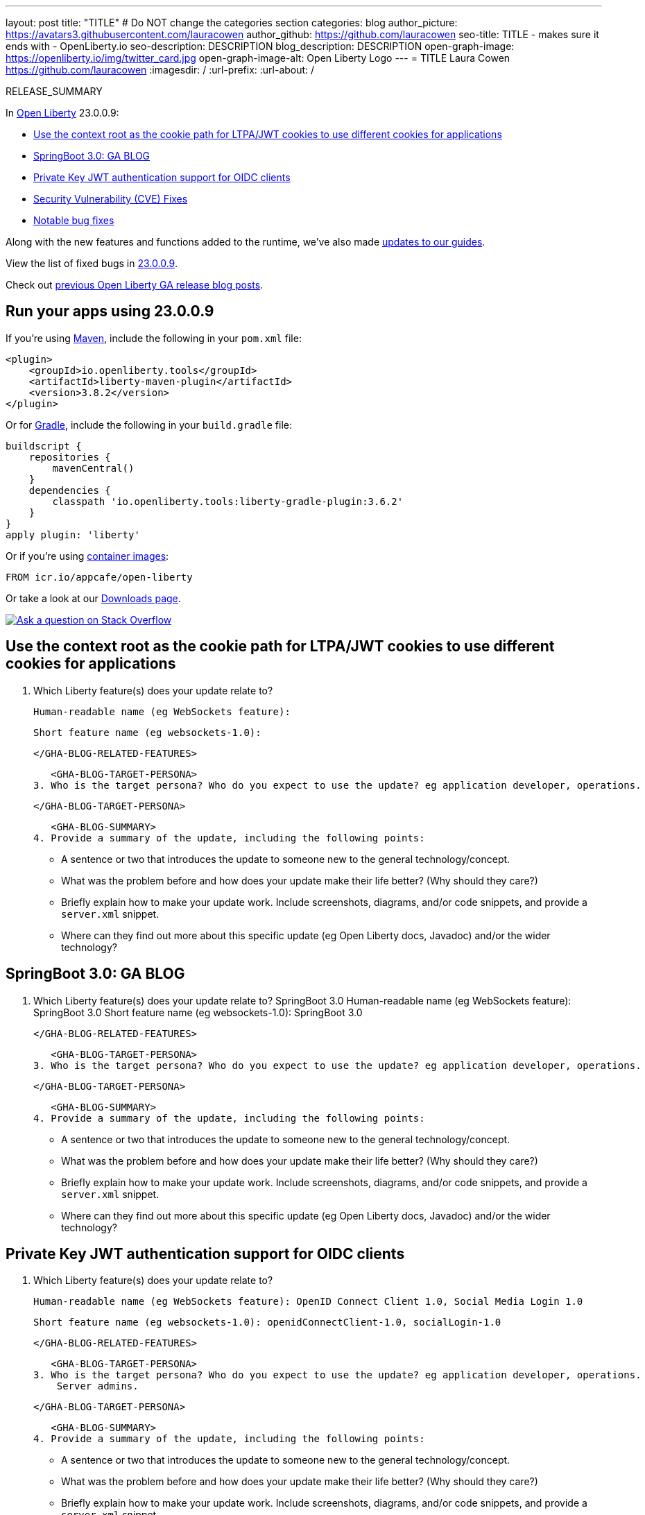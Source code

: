 ---
layout: post
title: "TITLE"
# Do NOT change the categories section
categories: blog
author_picture: https://avatars3.githubusercontent.com/lauracowen
author_github: https://github.com/lauracowen
seo-title: TITLE - makes sure it ends with - OpenLiberty.io
seo-description: DESCRIPTION
blog_description: DESCRIPTION
open-graph-image: https://openliberty.io/img/twitter_card.jpg
open-graph-image-alt: Open Liberty Logo
---
= TITLE
Laura Cowen <https://github.com/lauracowen>
:imagesdir: /
:url-prefix:
:url-about: /
//Blank line here is necessary before starting the body of the post.

// // // // // // // //
// In the preceding section:
// Do not insert any blank lines between any of the lines.
// Do not remove or edit the variables on the lines beneath the author name.
//
// "open-graph-image" is set to OL logo. Whenever possible update this to a more appropriate/specific image (For example if present a image that is being used in the post). However, it
// can be left empty which will set it to the default
//
// "open-graph-image-alt" is a description of what is in the image (not a caption). When changing "open-graph-image" to
// a custom picture, you must provide a custom string for "open-graph-image-alt".
//
// Replace TITLE with the blog post title eg: MicroProfile 3.3 is now available on Open Liberty 20.0.0.4
// Replace lauracowen with your GitHub username eg: lauracowen
// Replace DESCRIPTION with a short summary (~60 words) of the release (a more succinct version of the first paragraph of the post).
// Replace Laura Cowen with your name as you'd like it to be displayed, eg: Laura Cowen
//
// Example post: 2020-04-09-microprofile-3-3-open-liberty-20004.adoc
//
// If adding image into the post add :
// -------------------------
// [.img_border_light]
// image::img/blog/FILE_NAME[IMAGE CAPTION ,width=70%,align="center"]
// -------------------------
// "[.img_border_light]" = This adds a faint grey border around the image to make its edges sharper. Use it around screenshots but not           
// around diagrams. Then double check how it looks.
// There is also a "[.img_border_dark]" class which tends to work best with screenshots that are taken on dark
// backgrounds.
// Change "FILE_NAME" to the name of the image file. Also make sure to put the image into the right folder which is: img/blog
// change the "IMAGE CAPTION" to a couple words of what the image is
// // // // // // // //

RELEASE_SUMMARY

// // // // // // // //
// In the preceding section:
// Leave any instances of `tag::xxxx[]` or `end:xxxx[]` as they are.
//
// Replace RELEASE_SUMMARY with a short paragraph that summarises the release. Start with the lead feature but also summarise what else is new in the release. You will agree which will be the lead feature with the reviewers so you can just leave a placeholder here until after the initial review.
// // // // // // // //

// // // // // // // //
// Replace the following throughout the document:
//   Replace 23.0.0.9 with the version number of Open Liberty, eg: 22.0.0.2
//   Replace 23009 with the version number of Open Liberty wihtout the periods, eg: 22002
// // // // // // // //

In link:{url-about}[Open Liberty] 23.0.0.9:

* <<SUB_TAG_0, Use the context root as the cookie path for LTPA/JWT cookies to use different cookies for applications>>
* <<SUB_TAG_1, SpringBoot 3.0: GA BLOG>>
* <<SUB_TAG_2, Private Key JWT authentication support for OIDC clients>>
* <<CVEs, Security Vulnerability (CVE) Fixes>>
* <<bugs, Notable bug fixes>>


// // // // // // // //
// If there were updates to guides since last release, keep the following, otherwise remove section.
// // // // // // // //
Along with the new features and functions added to the runtime, we’ve also made <<guides, updates to our guides>>.

// // // // // // // //
// In the preceding section:
// Replace the TAG_X with a short label for the feature in lower-case, eg: mp3
// Replace the FEATURE_1_HEADING with heading the feature section, eg: MicroProfile 3.3
// Where the updates are grouped as sub-headings under a single heading 
//   (eg all the features in a MicroProfile release), provide sub-entries in the list; 
//   eg replace SUB_TAG_1 with mpr, and SUB_FEATURE_1_HEADING with 
//   Easily determine HTTP headers on outgoing requests (MicroProfile Rest Client 1.4)
// // // // // // // //

View the list of fixed bugs in link:https://github.com/OpenLiberty/open-liberty/issues?q=label%3Arelease%3A23009+label%3A%22release+bug%22[23.0.0.9].

Check out link:{url-prefix}/blog/?search=release&search!=beta[previous Open Liberty GA release blog posts].


[#run]

// // // // // // // //
// LINKS
//
// OpenLiberty.io site links:
// link:{url-prefix}/guides/maven-intro.html[Maven]
// 
// Off-site links:
//link:https://openapi-generator.tech/docs/installation#jar[Download Instructions]
//
// IMAGES
//
// Place images in ./img/blog/
// Use the syntax:
// image::/img/blog/log4j-rhocp-diagrams/current-problem.png[Logging problem diagram,width=70%,align="center"]
// // // // // // // //

== Run your apps using 23.0.0.9

If you're using link:{url-prefix}/guides/maven-intro.html[Maven], include the following in your `pom.xml` file:

[source,xml]
----
<plugin>
    <groupId>io.openliberty.tools</groupId>
    <artifactId>liberty-maven-plugin</artifactId>
    <version>3.8.2</version>
</plugin>
----

Or for link:{url-prefix}/guides/gradle-intro.html[Gradle], include the following in your `build.gradle` file:

[source,gradle]
----
buildscript {
    repositories {
        mavenCentral()
    }
    dependencies {
        classpath 'io.openliberty.tools:liberty-gradle-plugin:3.6.2'
    }
}
apply plugin: 'liberty'
----
// // // // // // // //
// In the preceding section:
// Replace the Maven `3.8.2` with the latest version of the plugin: https://search.maven.org/artifact/io.openliberty.tools/liberty-maven-plugin
// Replace the Gradle `3.6.2` with the latest version of the plugin: https://search.maven.org/artifact/io.openliberty.tools/liberty-gradle-plugin
// TODO: Update GHA to automatically do the above.  If the maven.org is problematic, then could fallback to using the GH Releases for the plugins
// // // // // // // //

Or if you're using link:{url-prefix}/docs/latest/container-images.html[container images]:

[source]
----
FROM icr.io/appcafe/open-liberty
----

Or take a look at our link:{url-prefix}/start/[Downloads page].

[link=https://stackoverflow.com/tags/open-liberty]
image::img/blog/blog_btn_stack.svg[Ask a question on Stack Overflow, align="center"]

// // // // DO NOT MODIFY THIS COMMENT BLOCK <GHA-BLOG-TOPIC> // // // // 
// Blog issue: https://github.com/OpenLiberty/open-liberty/issues/26110
// Contact/Reviewer: arkarkala
// // // // // // // // 
[#SUB_TAG_0]
== Use the context root as the cookie path for LTPA/JWT cookies to use different cookies for applications

2. Which Liberty feature(s) does your update relate to?
    
   Human-readable name (eg WebSockets feature):
   
   Short feature name (eg websockets-1.0): 

   
   </GHA-BLOG-RELATED-FEATURES>

   <GHA-BLOG-TARGET-PERSONA>
3. Who is the target persona? Who do you expect to use the update? eg application developer, operations.
    
   
   </GHA-BLOG-TARGET-PERSONA>

   <GHA-BLOG-SUMMARY>
4. Provide a summary of the update, including the following points:
   
   - A sentence or two that introduces the update to someone new to the general technology/concept.

   - What was the problem before and how does your update make their life better? (Why should they care?)
   
   - Briefly explain how to make your update work. Include screenshots, diagrams, and/or code snippets, and provide a `server.xml` snippet.
   
   - Where can they find out more about this specific update (eg Open Liberty docs, Javadoc) and/or the wider technology?

   
// DO NOT MODIFY THIS LINE. </GHA-BLOG-TOPIC> 

// // // // DO NOT MODIFY THIS COMMENT BLOCK <GHA-BLOG-TOPIC> // // // // 
// Blog issue: https://github.com/OpenLiberty/open-liberty/issues/25973
// Contact/Reviewer: hlhoots
// // // // // // // // 
[#SUB_TAG_1]
== SpringBoot 3.0: GA BLOG

2. Which Liberty feature(s) does your update relate to?
    SpringBoot 3.0
   Human-readable name (eg WebSockets feature):
    SpringBoot 3.0
   Short feature name (eg websockets-1.0): 
    SpringBoot 3.0
   
   </GHA-BLOG-RELATED-FEATURES>

   <GHA-BLOG-TARGET-PERSONA>
3. Who is the target persona? Who do you expect to use the update? eg application developer, operations.
    
   
   </GHA-BLOG-TARGET-PERSONA>

   <GHA-BLOG-SUMMARY>
4. Provide a summary of the update, including the following points:
   
   - A sentence or two that introduces the update to someone new to the general technology/concept.

   - What was the problem before and how does your update make their life better? (Why should they care?)
   
   - Briefly explain how to make your update work. Include screenshots, diagrams, and/or code snippets, and provide a `server.xml` snippet.
   
   - Where can they find out more about this specific update (eg Open Liberty docs, Javadoc) and/or the wider technology?

   
// DO NOT MODIFY THIS LINE. </GHA-BLOG-TOPIC> 

// // // // DO NOT MODIFY THIS COMMENT BLOCK <GHA-BLOG-TOPIC> // // // // 
// Blog issue: https://github.com/OpenLiberty/open-liberty/issues/25749
// Contact/Reviewer: ayoho
// // // // // // // // 
[#SUB_TAG_2]
== Private Key JWT authentication support for OIDC clients

2. Which Liberty feature(s) does your update relate to?
    
   Human-readable name (eg WebSockets feature): OpenID Connect Client 1.0, Social Media Login 1.0
   
   Short feature name (eg websockets-1.0): openidConnectClient-1.0, socialLogin-1.0

   
   </GHA-BLOG-RELATED-FEATURES>

   <GHA-BLOG-TARGET-PERSONA>
3. Who is the target persona? Who do you expect to use the update? eg application developer, operations.
    Server admins.
   
   </GHA-BLOG-TARGET-PERSONA>

   <GHA-BLOG-SUMMARY>
4. Provide a summary of the update, including the following points:
   
   - A sentence or two that introduces the update to someone new to the general technology/concept.

   - What was the problem before and how does your update make their life better? (Why should they care?)
   
   - Briefly explain how to make your update work. Include screenshots, diagrams, and/or code snippets, and provide a `server.xml` snippet.
   
   - Where can they find out more about this specific update (eg Open Liberty docs, Javadoc) and/or the wider technology?

OpenID Connect clients in Liberty now support the `private_key_jwt` client authentication method with OpenID Connect token endpoints.

OpenID Connect clients are required to provide authentication data to the OpenID Connect provider when they invoke the provider’s token endpoint. Clients can authenticate using several different methods, but most of those methods require a client secret. The `private_key_jwt` authentication method enables clients to use asymmetric keys to create signed JSON Web Tokens (JWTs) to authenticate instead of client secrets. OpenID Connect clients using this authentication method are no longer required to have a client secret.

Server administrators can enable this functionality using the `private_key_jwt` option for the `tokenEndpointAuthMethod` attribute, as well as the `tokenEndpointAuthSigningAlgorithm` and `keyAliasName` attributes in either the `openidConnectClient` or `oidcLogin` elements in their server.xml file.

For example, when you use the OpenID Connect Client feature, include configuration similar to the following example:

```XML
    <featureManager>
        <feature>openidConnectClient-1.0</feature>
    </featureManager>
    ...
    <openidConnectClient tokenEndpointAuthMethod="private_key_jwt" keyAliasName="privateKeyJwtAliasRS512" ... />
```

If you are using the Social Media Login feature, include configuration similar to the following example:

```XML
    <featureManager>
        <feature>socialLogin-1.0</feature>
    </featureManager>
    ...
    <oidcLogin tokenEndpointAuthMethod="private_key_jwt" tokenEndpointAuthSigningAlgorithm="E512" keyAliasName="privateKeyJwtAliasES512" ... />
```

The `tokenEndpointAuthSigningAlgorithm` attribute specifies the signing algorithm to sign the JWT that is used for client authentication. The `keyAliasName` attribute points to the key to use to sign the JWT, and must also be the alias for the public key that corresponds to the private key. The private key must be in the keystore that is specified by the SSL configuration that is referenced by `sslRef` in the OIDC client configuration. The public key must be in one of the following: the truststore that is specified by the `trustStoreRef` attribute, the truststore that is specified by the SSL configuration that is referenced by `sslRef`, or the keystore that is specified by the SSL configuration that is referenced by sslRef.

For more information about the configuration options, refer to the docs for the link:https://openliberty.io/docs/latest/reference/config/openidConnectClient.html[openidConnectClient element] and the link:https://openliberty.io/docs/latest/reference/config/oidcLogin.html[oidcLogin element].

For more information about private_key_jwt client authentication, refer to the link:https://openid.net/specs/openid-connect-core-1_0.html#ClientAuthentication[OpenID Connect core specification] and link:https://datatracker.ietf.org/doc/html/rfc7523[RFC 7523].

   
// DO NOT MODIFY THIS LINE. </GHA-BLOG-TOPIC> 


For more details, check the LINK[LINK_DESCRIPTION].

// // // // // // // //
// In the preceding section:
// Replace TAG_X/SUB_TAG_X with the given tag of your secton from the contents list
// Replace SUB_FEATURE_TITLE/FEATURE_X_TITLE with the given title from the contents list 
// Replace FEATURE with the feature name for the server.xml file e.g. mpHealth-1.4
// Replace LINK with the link for extra information given for the feature
// Replace LINK_DESCRIPTION with a readable description of the information
// // // // // // // //

[#CVEs]
== Security vulnerability (CVE) fixes in this release
[cols="5*"]
|===
|CVE |CVSS Score |Vulnerability Assessment |Versions Affected |Notes

|Link[CVE-XXXX-XXXXX]
|Score
|vulnerability
|Affected versions
|Affected Features and other notes
|===
// // // // // // // //
// In the preceding section:
// If there were any CVEs addressed in this release, fill out the table.  For the information, reference https://github.com/OpenLiberty/docs/blob/draft/modules/ROOT/pages/security-vulnerabilities.adoc.  If it has not been updated for this release, reach out to Kristen Clarke or Michal Broz.
// Note: When linking to features, use the 
// `link:{url-prefix}/docs/latest/reference/feature/someFeature-1.0.html[Some Feature 1.0]` format and 
// NOT what security-vulnerabilities.adoc does (feature:someFeature-1.0[])
//
// If there are no CVEs fixed in this release, replace the table with: 
// "There are no security vulnerability fixes in Open Liberty [23.0.0.9]."
// // // // // // // //
For a list of past security vulnerability fixes, reference the link:{url-prefix}/docs/latest/security-vulnerabilities.html[Security vulnerability (CVE) list].


[#bugs]
== Notable bugs fixed in this release


We’ve spent some time fixing bugs. The following sections describe just some of the issues resolved in this release. If you’re interested, here’s the  link:https://github.com/OpenLiberty/open-liberty/issues?q=label%3Arelease%3A23009+label%3A%22release+bug%22[full list of bugs fixed in 23.0.0.9].

* link:https://github.com/OpenLiberty/open-liberty/issues/25978[The SPI for registering CDI extensions and Beans will scan the entire archive without an extension]
+
If the SPI for registering CDI extensions is used, the archive it is in will be treated as a normal CDI archive, which defaults to bean scanning mode "annotated" unless there is an extension in the bundle. This means that a class in the bundle with a bean defining annotation will become a bean even if it is not registered via the SPI.

* link:https://github.com/OpenLiberty/open-liberty/issues/25958[sed command in server script returning incorrect value on Solaris]
+

* link:https://github.com/OpenLiberty/open-liberty/issues/25932[Absolute file paths fail with the file transfer API when running under servlet 6]
+

* link:https://github.com/OpenLiberty/open-liberty/issues/25927[CWWKS1706E + CWWKS1739E errors occurs when minimal jwks data is provided by Identity Provider]
+

* link:https://github.com/OpenLiberty/open-liberty/issues/25866[Unexpected end of file from server]
+

* link:https://github.com/OpenLiberty/open-liberty/issues/25834[OpenLiberty 23.0.0.7 with webProfile-8.0 logs messages saying it requires annotations in the jakarta.annotation namespace]
+

* link:https://github.com/OpenLiberty/open-liberty/issues/25782[Calling stop on an already stopped server hangs for 30 seconds and then reports an error on WSL]
+
If you stop a server, and then attempt to stop it again, the command hangs and eventually reports an error, exiting with code `21`.
In version `22.0.0.13` the error was reported immediately, in `23.0.0.1` onwards the command waits for some time before erroring.

* link:https://github.com/OpenLiberty/open-liberty/issues/25743[The shutdown order between CDI and EJB is not enforced]
+

According to the [CDI spec](https://jakarta.ee/specifications/cdi/4.0/jakarta-cdi-spec-4.0.html#startup_event): `jakarta.enterprise.event.Shutdown is not after @BeforeDestroyed(ApplicationScoped.class)`
+
EJBs can be ApplicationScoped and those beans will fire their BeforeDestroyed event when the EJB container shuts down. Thus, to adhere to the above spec CDI must shutdown before EJB and fire its jakarta.enterprise.event.Shutdown event "not after" EJB shuts down.
+
Currently the order between those components shutting down is not enforced, and determined by OSGi. 
+
To make matters more complicated the test `observeEjbPreDestroy` in `dev/io.openliberty.cdi.4.0.internal_fat/fat/src/io/openliberty/cdi40/internal/fat/startupEvents/ear/ejb/EjbApplicationScopedBean.java` was checking for the opposite behaviour. Recently this [test started failing](https://wasrtc.hursley.ibm.com:9443/jazz/web/projects/WS-CD#action=com.ibm.team.workitem.viewWorkItem&id=296455) alerting us to the problem. 
+
To resolve this we must add a service ranking to CDI so it will always shut down after EJB, and update the test so it checks for the correct behaviour. 

* link:https://github.com/OpenLiberty/open-liberty/issues/25291[Return 400 status for invalid URI]
+
com.ibm.ws.webcontainer.set400SCOnTooManyParentDirs="true" does not have an effect.  Default value is false.
Also need a shortname for it in Liberty

* link:https://github.com/OpenLiberty/open-liberty/issues/23732[startWinService & stopWinService default timeouts in server.bat script too short]
+

* link:https://github.com/OpenLiberty/open-liberty/issues/22358[Update Social Login redirection processing]
+


// // // // // // // //
// In the preceding section:
// For this section ask either Michal Broz or Tom Evans or the #openliberty-release-blog channel for Notable bug fixes in this release.
// Present them as a list in the order as provided, linking to the issue and providing a short description of the bug and the resolution.
// If the issue on Github is missing any information, leave a comment in the issue along the lines of:
// "@[issue_owner(s)] please update the description of this `release bug` using the [bug report template](https://github.com/OpenLiberty/open-liberty/issues/new?assignees=&labels=release+bug&template=bug_report.md&title=)" 
// Feel free to message the owner(s) directly as well, especially if no action has been taken by them.
// For inspiration about how to write this section look at previous blogs e.g- 20.0.0.10 or 21.0.0.12 (https://openliberty.io/blog/2021/11/26/jakarta-ee-9.1.html#bugs)
// // // // // // // //


// // // // // // // //
// If there were updates to guides since last release, keep the following, otherwise remove section.
// Check with Gilbert Kwan, otherwise Michal Broz or YK Chang
// // // // // // // //
[#guides]
== New and updated guides since the previous release
As Open Liberty features and functionality continue to grow, we continue to add link:https://openliberty.io/guides/?search=new&key=tag[new guides to openliberty.io] on those topics to make their adoption as easy as possible.  Existing guides also receive updates to address any reported bugs/issues, keep their content current, and expand what their topic covers.

// // // // // // // //
// In the following section, list any new guides, or changes/updates to existing guides.  
// The following is an example of how the list can be structured (similar to the bugs section):
// * link:{url-prefix}/guides/[new/updated guide].html[Guide Title]
//  ** Description of the guide or the changes made to the guide.
// // // // // // // //


== Get Open Liberty 23.0.0.9 now

Available through <<run,Maven, Gradle, Docker, and as a downloadable archive>>.
